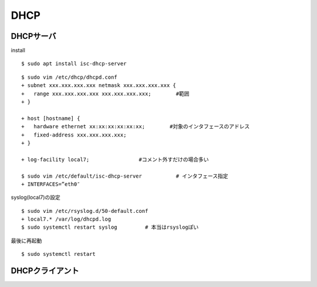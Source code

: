 ==========
DHCP
==========



DHCPサーバ
=============

install

::

  $ sudo apt install isc-dhcp-server

::

  $ sudo vim /etc/dhcp/dhcpd.conf
  + subnet xxx.xxx.xxx.xxx netmask xxx.xxx.xxx.xxx {  
  +   range xxx.xxx.xxx.xxx xxx.xxx.xxx.xxx;        #範囲
  + }

  + host [hostname] { 
  +   hardware ethernet xx:xx:xx:xx:xx:xx;        #対象のインタフェースのアドレス
  +   fixed-address xxx.xxx.xxx.xxx; 
  + }

  + log-facility local7;                #コメント外すだけの場合多い

  $ sudo vim /etc/default/isc-dhcp-server           # インタフェース指定
  + INTERFACES=”eth0″

syslog(local7)の設定

::

  $ sudo vim /etc/rsyslog.d/50-default.conf
  + local7.* /var/log/dhcpd.log
  $ sudo systemctl restart syslog         # 本当はrsyslogぽい

最後に再起動

::

  $ sudo systemctl restart 




DHCPクライアント
==================
